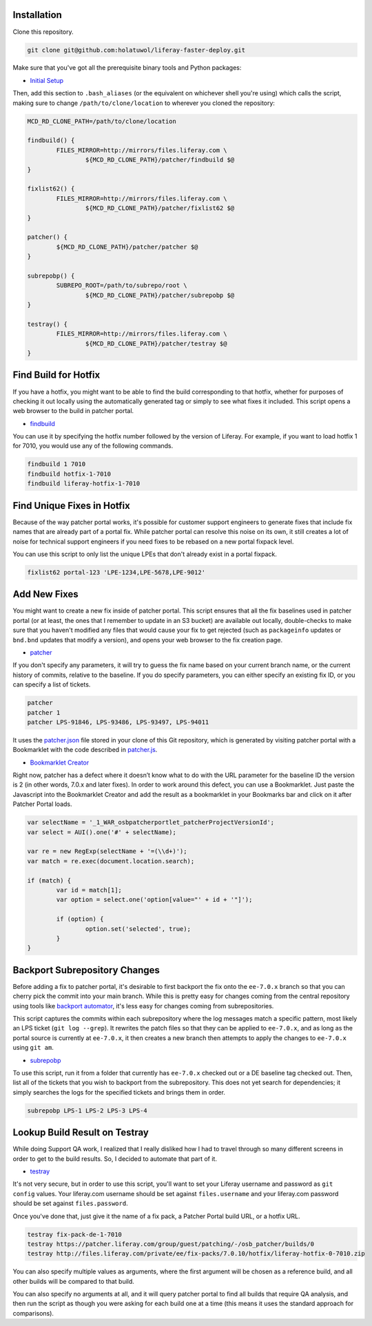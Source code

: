 Installation
============

Clone this repository.

.. code-block:: bash

	git clone git@github.com:holatuwol/liferay-faster-deploy.git

Make sure that you've got all the prerequisite binary tools and Python packages:

* `Initial Setup <../SETUP.rst>`__

Then, add this section to ``.bash_aliases`` (or the equivalent on whichever shell you're using) which calls the script, making sure to change ``/path/to/clone/location`` to wherever you cloned the repository:

.. code-block:: bash

	MCD_RD_CLONE_PATH=/path/to/clone/location

	findbuild() {
		FILES_MIRROR=http://mirrors/files.liferay.com \
			${MCD_RD_CLONE_PATH}/patcher/findbuild $@
	}

	fixlist62() {
		FILES_MIRROR=http://mirrors/files.liferay.com \
			${MCD_RD_CLONE_PATH}/patcher/fixlist62 $@
	}

	patcher() {
		${MCD_RD_CLONE_PATH}/patcher/patcher $@
	}

	subrepobp() {
		SUBREPO_ROOT=/path/to/subrepo/root \
			${MCD_RD_CLONE_PATH}/patcher/subrepobp $@
	}

	testray() {
		FILES_MIRROR=http://mirrors/files.liferay.com \
			${MCD_RD_CLONE_PATH}/patcher/testray $@
	}

Find Build for Hotfix
=====================

If you have a hotfix, you might want to be able to find the build corresponding to that hotfix, whether for purposes of checking it out locally using the automatically generated tag or simply to see what fixes it included. This script opens a web browser to the build in patcher portal.

* `findbuild <findbuild>`__

You can use it by specifying the hotfix number followed by the version of Liferay. For example, if you want to load hotfix 1 for 7010, you would use any of the following commands.

.. code-block:: bash

	findbuild 1 7010
	findbuild hotfix-1-7010
	findbuild liferay-hotfix-1-7010

Find Unique Fixes in Hotfix
===========================

Because of the way patcher portal works, it's possible for customer support engineers to generate fixes that include fix names that are already part of a portal fix. While patcher portal can resolve this noise on its own, it still creates a lot of noise for technical support engineers if you need fixes to be rebased on a new portal fixpack level.

You can use this script to only list the unique LPEs that don't already exist in a portal fixpack.

.. code-block:: bash

	fixlist62 portal-123 'LPE-1234,LPE-5678,LPE-9012'


Add New Fixes
=============

You might want to create a new fix inside of patcher portal. This script ensures that all the fix baselines used in patcher portal (or at least, the ones that I remember to update in an S3 bucket) are available out locally, double-checks to make sure that you haven't modified any files that would cause your fix to get rejected (such as ``packageinfo`` updates or ``bnd.bnd`` updates that modify a version), and opens your web browser to the fix creation page.

* `patcher <patcher>`__

If you don't specify any parameters, it will try to guess the fix name based on your current branch name, or the current history of commits, relative to the baseline. If you do specify parameters, you can either specify an existing fix ID, or you can specify a list of tickets.

.. code-block:: bash

	patcher
	patcher 1
	patcher LPS-91846, LPS-93486, LPS-93497, LPS-94011

It uses the `patcher.json <patcher.json>`__ file stored in your clone of this Git repository, which is generated by visiting patcher portal with a Bookmarklet with the code described in `patcher.js <patcher.js>`__.

* `Bookmarklet Creator <http://mrcoles.com/bookmarklet/>`__

Right now, patcher has a defect where it doesn’t know what to do with the URL parameter for the baseline ID the version is 2 (in other words, 7.0.x and later fixes). In order to work around this defect, you can use a Bookmarklet. Just paste the Javascript into the Bookmarklet Creator and add the result as a bookmarklet in your Bookmarks bar and click on it after Patcher Portal loads.

.. code-block:: javascript

	var selectName = '_1_WAR_osbpatcherportlet_patcherProjectVersionId';
	var select = AUI().one('#' + selectName);

	var re = new RegExp(selectName + '=(\\d+)');
	var match = re.exec(document.location.search);

	if (match) {
		var id = match[1];
		var option = select.one('option[value="' + id + '"]');

		if (option) {
			option.set('selected', true);
		}
	}

Backport Subrepository Changes
==============================

Before adding a fix to patcher portal, it's desirable to first backport the fix onto the ``ee-7.0.x`` branch so that you can cherry pick the commit into your main branch. While this is pretty easy for changes coming from the central repository using tools like `backport automator <https://github.com/jonathanmccann/backport-automator>`__, it's less easy for changes coming from subrepositories.

This script captures the commits within each subrepository where the log messages match a specific pattern, most likely an LPS ticket (``git log --grep``). It rewrites the patch files so that they can be applied to ``ee-7.0.x``, and as long as the portal source is currently at ``ee-7.0.x``, it then creates a new branch then attempts to apply the changes to ``ee-7.0.x`` using ``git am``.

* `subrepobp <subrepobp>`__

To use this script, run it from a folder that currently has ``ee-7.0.x`` checked out or a DE baseline tag checked out. Then, list all of the tickets that you wish to backport from the subrepository. This does not yet search for dependencies; it simply searches the logs for the specified tickets and brings them in order.

.. code-block:: bash

	subrepobp LPS-1 LPS-2 LPS-3 LPS-4

Lookup Build Result on Testray
==============================

While doing Support QA work, I realized that I really disliked how I had to travel through so many different screens in order to get to the build results. So, I decided to automate that part of it.

* `testray <testray>`__

It's not very secure, but in order to use this script, you'll want to set your Liferay username and password as ``git config`` values. Your liferay.com username should be set against ``files.username`` and your liferay.com password should be set against ``files.password``.

Once you've done that, just give it the name of a fix pack, a Patcher Portal build URL, or a hotfix URL.

.. code-block:: bash

	testray fix-pack-de-1-7010
	testray https://patcher.liferay.com/group/guest/patching/-/osb_patcher/builds/0
	testray http://files.liferay.com/private/ee/fix-packs/7.0.10/hotfix/liferay-hotfix-0-7010.zip

You can also specify multiple values as arguments, where the first argument will be chosen as a reference build, and all other builds will be compared to that build.

You can also specify no arguments at all, and it will query patcher portal to find all builds that require QA analysis, and then run the script as though you were asking for each build one at a time (this means it uses the standard approach for comparisons).